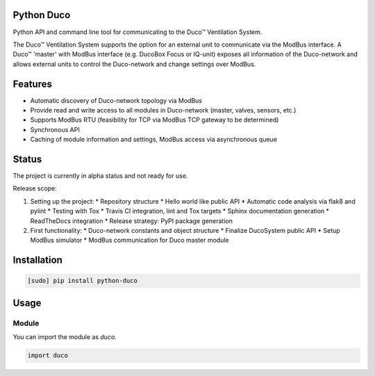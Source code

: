 Python Duco |Build Status| |Coverage Status| |Doc Status|
=============================================================
Python API and command line tool for communicating to the Duco™ Ventilation System. 

The Duco™ Ventilation System supports the option for an external unit to communicate via the ModBus interface. A Duco™ 'master' with ModBus interface (e.g. DucoBox Focus or IQ-unit) exposes all information of the Duco-network and allows external units to control the Duco-network and change settings over ModBus.

Features
============
* Automatic discovery of Duco-network topology via ModBus 
* Provide read and write access to all modules in Duco-network (master, valves, sensors, etc.)
* Supports ModBus RTU (feasibility for TCP via ModBus TCP gateway to be determined)
* Synchronous API
* Caching of module information and settings, ModBus access via asynchronous queue

Status
============
The project is currently in alpha status and not ready for use.

Release scope:

1. Setting up the project: 
   * Repository structure 
   * Hello world like public API
   * Automatic code analysis via flak8 and pylint
   * Testing with Tox
   * Travis CI integration, lint and Tox targets
   * Sphinx documentation generation
   * ReadTheDocs integration 
   * Release strategy: PyPI package generation
2. First functionality:
   * Duco-network constants and object structure
   * Finalize DucoSystem public API
   * Setup ModBus simulator
   * ModBus communication for Duco master module

Installation
============

.. code-block:: bash

    [sudo] pip install python-duco

Usage
=====

Module
------

You can import the module as `duco`.

.. code-block:: python

    import duco

.. |Build Status| image:: https://travis-ci.org/luuloe/python-duco.svg?branch=master
   :target: https://travis-ci.org/luuloe/python-duco
.. |Coverage Status| image:: https://coveralls.io/repos/github/luuloe/python-duco/badge.svg?branch=master
   :target: https://coveralls.io/github/luuloe/python-duco?branch=master
.. |Doc Status| image:: https://readthedocs.org/projects/python-duco/badge/?version=latest
   :target: http://python-duco.readthedocs.io/en/latest/?badge=latest
   :alt: Documentation Status
